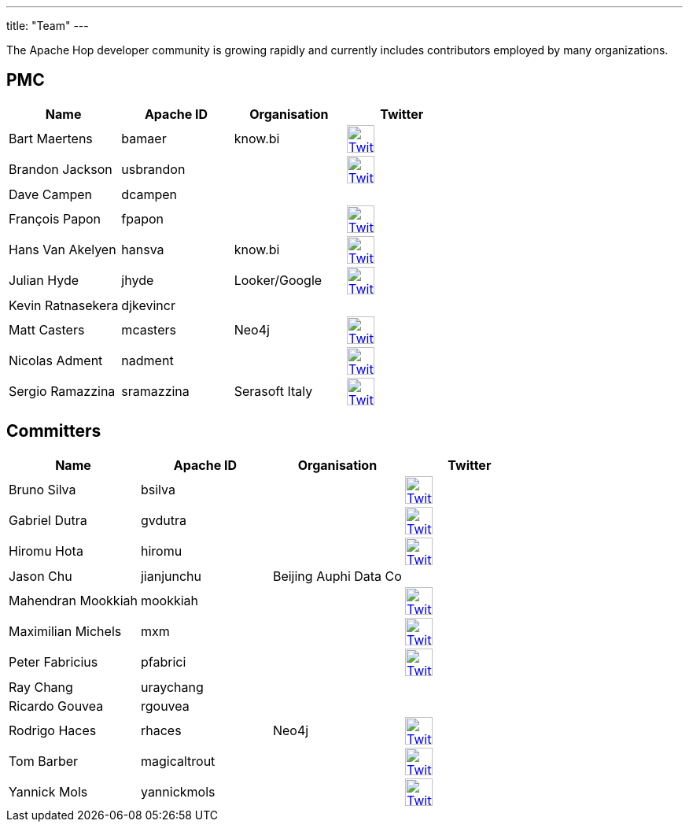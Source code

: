 ---
title: "Team"
---

The Apache Hop developer community is growing rapidly and currently includes contributors employed by many organizations.

== PMC

[%header]
|===
|Name|Apache ID|Organisation|Twitter

|Bart Maertens|bamaer|know.bi|image:/img/twitter.svg[Twitter, 35px, link="https://twitter.com/bartmaer", window="_blank"]
|Brandon Jackson|usbrandon||image:/img/twitter.svg[Twitter, 35px, link="https://twitter.com/usbrandon", window="_blank"]
|Dave Campen|dcampen||
|François Papon|fpapon||image:/img/twitter.svg[Twitter, 35px, link="https://twitter.com/fpapon2", window="_blank"]
|Hans Van Akelyen|hansva|know.bi|image:/img/twitter.svg[Twitter, 35px, link="https://twitter.com/hans_va", window="_blank"]
|Julian Hyde|jhyde|Looker/Google|image:/img/twitter.svg[Twitter, 35px, link="https://twitter.com/julianhyde", window="_blank"]
|Kevin Ratnasekera|djkevincr||
|Matt Casters|mcasters|Neo4j|image:/img/twitter.svg[Twitter, 35px, link="https://twitter.com/mattcasters", window="_blank"]
|Nicolas Adment|nadment||image:/img/twitter.svg[Twitter, 35px, link="https://twitter.com/nadment", window="_blank"]
|Sergio Ramazzina|sramazzina|Serasoft Italy|image:/img/twitter.svg[Twitter, 35px, link="https://twitter.com/sramazzina", window="_blank"]
|===

== Committers

[%header]
|===
|Name|Apache ID|Organisation|Twitter
|Bruno Silva|bsilva||image:/img/twitter.svg[Twitter, 35px, link="https://twitter.com/bfasilva", window="_blank"]
|Gabriel Dutra|gvdutra||image:/img/twitter.svg[Twitter, 35px, link="https://twitter.com/gvdutra", window="_blank"]
|Hiromu Hota|hiromu||image:/img/twitter.svg[Twitter, 35px, link="https://twitter.com/HiromuHota", window="_blank"]
|Jason Chu|jianjunchu|Beijing Auphi Data Co|
|Mahendran Mookkiah|mookkiah||image:/img/twitter.svg[Twitter, 35px, link="https://twitter.com/mmookkiah", window="_blank"]
|Maximilian Michels|mxm||image:/img/twitter.svg[Twitter, 35px, link="https://twitter.com/stadtlegende", window="_blank"]
|Peter Fabricius|pfabrici||image:/img/twitter.svg[Twitter, 35px, link="https://twitter.com/pfabrici", window="_blank"]
|Ray Chang|uraychang||
|Ricardo Gouvea|rgouvea||
|Rodrigo Haces|rhaces|Neo4j|image:/img/twitter.svg[Twitter, 35px, link="https://twitter.com/rhaces", window="_blank"]
|Tom Barber|magicaltrout||image:/img/twitter.svg[Twitter, 35px, link="https://twitter.com/magicaltrout", window="_blank"]
|Yannick Mols|yannickmols||image:/img/twitter.svg[Twitter, 35px, link="https://twitter.com/yannickmols", window="_blank"]
|===



